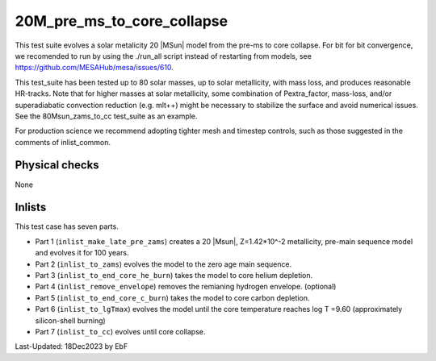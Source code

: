 .. _20M_pre_ms_to_core_collapse:

***************************
20M_pre_ms_to_core_collapse
***************************

This test suite evolves a solar metalicity 20 |MSun| model from the pre-ms to core collapse.
For bit for bit convergence, we recomended to run by using the ./run_all script instead of restarting from models,
see https://github.com/MESAHub/mesa/issues/610.

This test_suite has been tested up to 80 solar masses, up to solar metallicity, with mass loss, and produces reasonable HR-tracks.
Note that for higher masses at solar metallicity, some combination of Pextra_factor, mass-loss, and/or superadiabatic convection reduction (e.g. mlt++)
might be necessary to stabilize the surface and avoid numerical issues. See the 80Msun_zams_to_cc test_suite as an example.

For production science we recommend adopting tighter mesh and timestep controls, such as those suggested in the comments of inlist_common.

Physical checks
===============

None

Inlists
=======

This test case has seven parts.

* Part 1 (``inlist_make_late_pre_zams``) creates a 20 |Msun|, Z=1.42*10^-2 metallicity, pre-main sequence model and evolves it for 100 years.

* Part 2 (``inlist_to_zams``) evolves the model to the zero age main sequence.

* Part 3 (``inlist_to_end_core_he_burn``) takes the model to core helium depletion.

* Part 4 (``inlist_remove_envelope``) removes the remianing hydrogen envelope. (optional)

* Part 5 (``inlist_to_end_core_c_burn``) takes the model to core carbon depletion.

* Part 6 (``inlist_to_lgTmax``) evolves the model until the core temperature reaches log T =9.60 (approximately silicon-shell burning)

* Part 7 (``inlist_to_cc``) evolves until core collapse.




Last-Updated: 18Dec2023 by EbF

